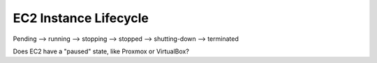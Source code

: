 EC2 Instance Lifecycle
**********************

Pending --> running --> stopping --> stopped --> shutting-down --> terminated

Does EC2 have a "paused" state, like Proxmox or VirtualBox?
